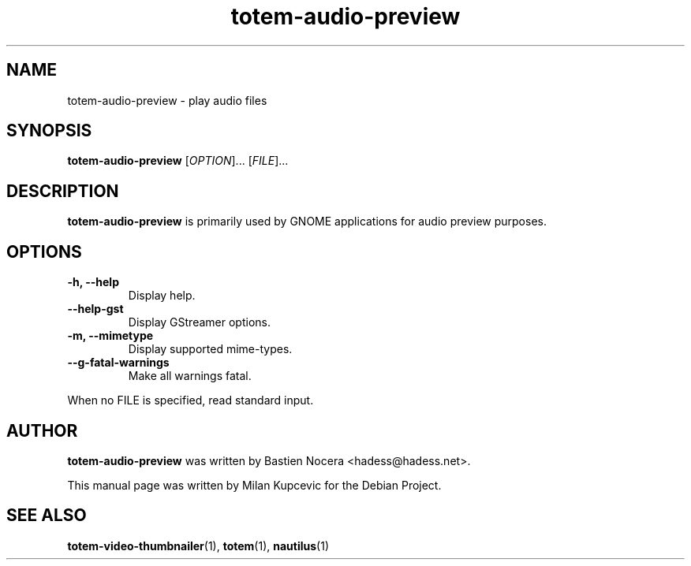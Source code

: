 .\" Copyright (C) 2014 Milan Kupcevic <milan@physics.harvard.edu>
.\"
.\" This file is free software; you may redistribute it and/or modify
.\" it under the terms of the GNU General Public License as
.\" published by the Free Software Foundation; either version 2,
.\" or (at your option) any later version.
.\"
.\" This file is distributed in the hope that it will be useful, but
.\" WITHOUT ANY WARRANTY; without even the implied warranty of
.\" MERCHANTABILITY or FITNESS FOR A PARTICULAR PURPOSE.  See the
.\" GNU General Public License for more details.
.\"
.\" You should have received a copy of the GNU General Public License 
.\" along with this; if not write to the Free Software Foundation, Inc.
.\" 59 Temple Place, Suite 330, Boston, MA 02111-1307  USA
.TH totem\-audio\-preview 1 "2014\-06\-08" "GNOME" "User Commands"
.SH NAME
totem\-audio\-preview \- play audio files
.SH SYNOPSIS
.B totem\-audio\-preview
.RI [ OPTION ]... " " [ FILE ]...
.SH DESCRIPTION
.B totem\-audio\-preview 
is primarily used by GNOME applications for audio preview purposes.
.SH OPTIONS
.TP
.B \-h, \-\-help
Display help.
.TP
.B \-\-help-gst
Display GStreamer options.
.TP
.B \-m, \-\-mimetype
Display supported mime\-types.
.TP
.B \-\-g\-fatal\-warnings
Make all warnings fatal.
.PP
When no FILE is specified, read standard input.
.SH AUTHOR
.B totem\-audio\-preview 
was written by Bastien Nocera <hadess@hadess.net>.
.PP 
This manual page was written by Milan Kupcevic for the Debian Project.
.SH SEE ALSO
.PP
.BR \%totem\-video\-thumbnailer (1),
.BR \%totem (1), 
.BR \%nautilus (1)
